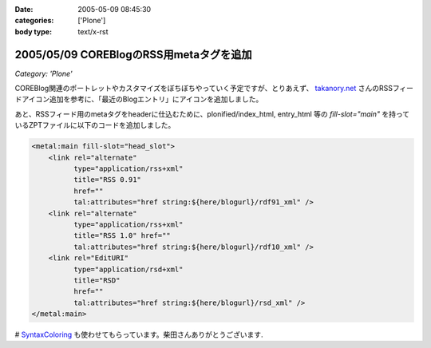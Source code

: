 :date: 2005-05-09 08:45:30
:categories: ['Plone']
:body type: text/x-rst

========================================
2005/05/09 COREBlogのRSS用metaタグを追加
========================================

*Category: 'Plone'*

COREBlog関連のポートレットやカスタマイズをぼちぼちやっていく予定ですが、とりあえず、 `takanory.net`_ さんのRSSフィードアイコン追加を参考に、「最近のBlogエントリ」にアイコンを追加しました。

あと、RSSフィード用のmetaタグをheaderに仕込むために、plonified/index_html, entry_html 等の *fill-slot="main"* を持っているZPTファイルに以下のコードを追加しました。

.. code-block:: xml

    <metal:main fill-slot="head_slot">
        <link rel="alternate"
              type="application/rss+xml"
              title="RSS 0.91"
              href=""
              tal:attributes="href string:${here/blogurl}/rdf91_xml" />
        <link rel="alternate"
              type="application/rss+xml"
              title="RSS 1.0" href=""
              tal:attributes="href string:${here/blogurl}/rdf10_xml" />
        <link rel="EditURI"
              type="application/rsd+xml"
              title="RSD"
              href=""
              tal:attributes="href string:${here/blogurl}/rsd_xml" />
    </metal:main>


# `SyntaxColoring`_ も使わせてもらっています。柴田さんありがとうございます.

.. _`takanory.net`: http://takanory.net/takalog/183/
.. _`SyntaxColoring`: http://coreblog.org/ats/640



.. :extend type: text/plain
.. :extend:



.. :trackbacks:
.. :trackback id: 2005-11-28.4993996777
.. :title: PlonifiedでもFirefoxなどがRSSを見つけられるようにする
.. :blog name: Feel Fine!
.. :url: http://forestlaw.ddo.jp/blog/44
.. :date: 2005-11-28 00:48:19
.. :body:
.. COREBlogのRSS用metaタグを追加（清水川記）を参考に Feel Fine!
.. でも Mozilla Firefox などが RSS を見つけられるようにした。 Zope で
.. Syntax Coloring（TRIVIAL TECHNOLOGIES）もすばらしいなぁ。
.. reStructuredTextの書き方が解らないので手を出さなかったのだが、後でやってみよう。
